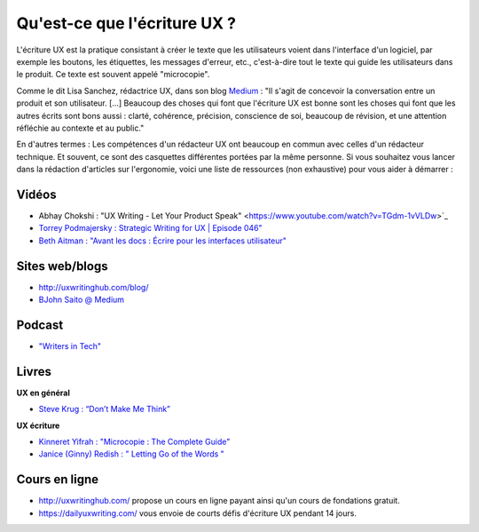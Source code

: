 Qu'est-ce que l'écriture UX ?
===================

L'écriture UX est la pratique consistant à créer le texte que les utilisateurs voient dans l'interface d'un logiciel, par exemple les boutons, les étiquettes, les messages d'erreur, etc., c'est-à-dire tout le texte qui guide les utilisateurs dans le produit. Ce texte est souvent appelé "microcopie". 

Comme le dit Lisa Sanchez, rédactrice UX, dans son blog `Medium <https://medium.com/@lmsanchez/what-is-ux-writing-1eb71b0f0606>`_ : "Il s'agit de concevoir la conversation entre un produit et son utilisateur. [...] Beaucoup des choses qui font que l'écriture UX est bonne sont les choses qui font que les autres écrits sont bons aussi : clarté, cohérence, précision, conscience de soi, beaucoup de révision, et une attention réfléchie au contexte et au public."

En d'autres termes : Les compétences d'un rédacteur UX ont beaucoup en commun avec celles d'un rédacteur technique. Et souvent, ce sont des casquettes différentes portées par la même personne. Si vous souhaitez vous lancer dans la rédaction d'articles sur l'ergonomie, voici une liste de ressources (non exhaustive) pour vous aider à démarrer :

Vidéos
------

* Abhay Chokshi : "UX Writing - Let Your Product Speak" <https://www.youtube.com/watch?v=TGdm-1vVLDw>`_
* `Torrey Podmajersky : Strategic Writing for UX | Episode 046" <https://www.youtube.com/watch?v=o5YJ5W1UPqY>`_
* `Beth Aitman : "Avant les docs : Écrire pour les interfaces utilisateur" <https://www.youtube.com/watch?v=LemM9PHDX6w>`_

Sites web/blogs
--------------

* `http://uxwritinghub.com/blog/ <http://uxwritinghub.com/blog/>`_
* `BJohn Saito @ Medium <https://medium.com/@jsaito>`_

Podcast
-------

* `"Writers in Tech" <http://uxwritinghub.com/category/podcast/>`_

Livres
-----

**UX en général**

* `Steve Krug : “Don’t Make Me Think” <https://www.amazon.com/Dont-Make-Think-Revisited-Usability/dp/0321965515/ref=sr_1_3?crid=220O6Z49BIM6Z&keywords=letting+go+of+the+words&qid=1568537932&sprefix=letting+g%2Caps%2C1173&sr=8-3>`_

**UX écriture**

* `Kinneret Yifrah : "Microcopie : The Complete Guide" <https://www.microcopybook.com/>`_

* `Janice (Ginny) Redish : " Letting Go of the Words " <https://www.amazon.com/Letting-Go-Words-Interactive-Technologies/dp/0123859301>`_

Cours en ligne
--------------
* `http://uxwritinghub.com/ <http://uxwritinghub.com/>`_ propose un cours en ligne payant ainsi qu'un cours de fondations gratuit.
* `https://dailyuxwriting.com/ <https://dailyuxwriting.com/>`_ vous envoie de courts défis d'écriture UX pendant 14 jours.
